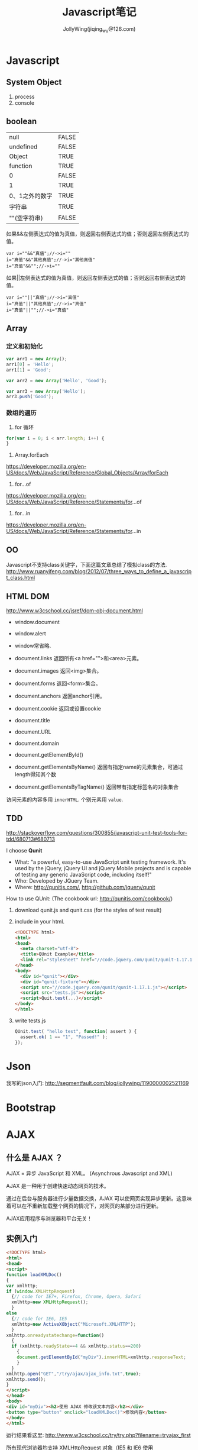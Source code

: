 #+TITLE: Javascript笔记
#+AUTHOR: JollyWing(jiqing_wu@126.com)

* Javascript
** System Object
1. process
2. console
** boolean
| null           | FALSE |
| undefined      | FALSE |
| Object         | TRUE  |
| function       | TRUE  |
| 0              | FALSE |
| 1              | TRUE  |
| 0、1之外的数字 | TRUE  |
| 字符串         | TRUE  |
| ""(空字符串)   | FALSE |

如果&&左侧表达式的值为真值，则返回右侧表达式的值；否则返回左侧表达式的值。

#+BEGIN_EXAMPLE
var i=""&&"真值";//->i=""
i="真值"&&"其他真值";//->i="其他真值"
i="真值"&&"";//->i=""
#+END_EXAMPLE

如果||左侧表达式的值为真值，则返回左侧表达式的值；否则返回右侧表达式的值。
#+BEGIN_EXAMPLE
var i=""||"真值";//->i="真值"
i="真值"||"其他真值";//->i="真值"
i="真值"||"";//->i="真值"
#+END_EXAMPLE

** Array
*** 定义和初始化
#+BEGIN_SRC js
var arr1 = new Array();
arr1[0] = 'Hello';
arr1[1] = 'Good';

var arr2 = new Array('Hello', 'Good');

var arr3 = new Array('Hello');
arr3.push('Good');
#+END_SRC

*** 数组的遍历
1. for 循环
#+BEGIN_SRC js
for(var i = 0; i < arr.length; i++) {
}
#+END_SRC
2. Array.forEach
https://developer.mozilla.org/en-US/docs/Web/JavaScript/Reference/Global_Objects/Array/forEach
3. for...of
https://developer.mozilla.org/en-US/docs/Web/JavaScript/Reference/Statements/for...of
4. for...in
https://developer.mozilla.org/en-US/docs/Web/JavaScript/Reference/Statements/for...in

** OO
Javascript不支持class关键字，下面这篇文章总结了模拟class的方法.
http://www.ruanyifeng.com/blog/2012/07/three_ways_to_define_a_javascript_class.html
** HTML DOM
http://www.w3cschool.cc/jsref/dom-obj-document.html

- window.document
- window.alert
- window常省略.

- document.links 返回所有<a href="">和<area>元素。
- document.images 返回<img>集合。
- document.forms 返回<form>集合。
- document.anchors 返回anchor引用。
- document.cookie 返回或设置cookie

- document.title
- document.URL
- document.domain

- document.getElementById()
- document.getElementsByName() 返回有指定name的元素集合，可通过length得知其个数
- document.getElementsByTagName() 返回带有指定标签名的对象集合

访问元素的内容多用 =innerHTML=.
个别元素用 =value=.
** TDD
http://stackoverflow.com/questions/300855/javascript-unit-test-tools-for-tdd/680713#680713

I choose *Qunit*
- What: "a powerful, easy-to-use JavaScript unit testing framework. It's used by the jQuery, jQuery UI and jQuery Mobile projects and is capable of testing any generic JavaScript code, including itself!"
- Who: Developed by JQuery Team.
- Where: http://qunitjs.com/, http://github.com/jquery/qunit

How to use QUnit:
(The cookbook url: http://qunitjs.com/cookbook/)

1. download qunit.js and qunit.css (for the styles of test result)
2. include in your html.
   #+BEGIN_SRC html
   <!DOCTYPE html>
   <html>
   <head>
     <meta charset="utf-8">
     <title>QUnit Example</title>
     <link rel="stylesheet" href="//code.jquery.com/qunit/qunit-1.17.1.css">
   </head>
   <body>
     <div id="qunit"></div>
     <div id="qunit-fixture"></div>
     <script src="//code.jquery.com/qunit/qunit-1.17.1.js"></script>
     <script src="tests.js"></script>
     <script>Quit.test(...)</script>
   </body>
   </html>
   #+END_SRC
3. write tests.js
   #+BEGIN_SRC js
   QUnit.test( "hello test", function( assert ) {
     assert.ok( 1 == "1", "Passed!" );
   });
   #+END_SRC
* Json
我写的json入门: http://segmentfault.com/blog/jollywing/1190000002521169
* Bootstrap
* AJAX
** 什么是 AJAX ？
AJAX = 异步 JavaScript 和 XML。
(Asynchrous Javascript and XML)

AJAX 是一种用于创建快速动态网页的技术。

通过在后台与服务器进行少量数据交换，AJAX 可以使网页实现异步更新。这意味着可以在不重新加载整个网页的情况下，对网页的某部分进行更新。

AJAX应用程序与浏览器和平台无关！

** 实例入门

#+BEGIN_SRC html
<!DOCTYPE html>
<html>
<head>
<script>
function loadXMLDoc()
{
var xmlhttp;
if (window.XMLHttpRequest)
  {// code for IE7+, Firefox, Chrome, Opera, Safari
  xmlhttp=new XMLHttpRequest();
  }
else
  {// code for IE6, IE5
  xmlhttp=new ActiveXObject("Microsoft.XMLHTTP");
  }
xmlhttp.onreadystatechange=function()
  {
  if (xmlhttp.readyState==4 && xmlhttp.status==200)
    {
    document.getElementById("myDiv").innerHTML=xmlhttp.responseText;
    }
  }
xmlhttp.open("GET","/try/ajax/ajax_info.txt",true);
xmlhttp.send();
}
</script>
</head>
<body>
<div id="myDiv"><h2>使用 AJAX 修改该文本内容</h2></div>
<button type="button" onclick="loadXMLDoc()">修改内容</button>
</body>
</html>
#+END_SRC

运行结果看这里: http://www.w3cschool.cc/try/try.php?filename=tryajax_first

所有现代浏览器均支持 XMLHttpRequest 对象（IE5 和 IE6 使用 ActiveXObject）。

通过 xmlhttp.open 和 send 发送请求，请求某项资源。
XMLHttpRequest的 open 方法的原型: open(method,url,async).
send方法的原型 =send(str)=, 当使用GET方法时，str参数省略。POST方法才用到str.


定义 xmlhttp的 onreadystatechange 函数，如果请求成功，就更新网页的局部。

** GET 请求
一个简单的 GET 请求：

#+BEGIN_SRC js
xmlhttp.open("GET","demo_get.html",true);
xmlhttp.send();
#+END_SRC

在上面的例子中，您可能得到的是缓存的结果。

为了避免这种情况，请向 URL 添加一个唯一的 ID：
#+BEGIN_SRC js
xmlhttp.open("GET","demo_get.html?t=" + Math.random(),true);
xmlhttp.send();
#+END_SRC

如果您希望通过 GET 方法发送信息，请向 URL 添加信息：
#+BEGIN_SRC js
xmlhttp.open("GET","demo_get2.html?fname=Henry&lname=Ford",true);
xmlhttp.send();
#+END_SRC

** POST 请求
一个简单 POST 请求：
#+BEGIN_SRC js
xmlhttp.open("POST","demo_post.html",true);
xmlhttp.send();
#+END_SRC

如果需要像 HTML 表单那样 POST 数据，请使用 setRequestHeader() 来添加 HTTP 头。然后在 send() 方法中规定您希望发送的数据：
#+BEGIN_SRC js
xmlhttp.open("POST","ajax_test.html",true);
xmlhttp.setRequestHeader("Content-type","application/x-www-form-urlencoded");
xmlhttp.send("fname=Henry&lname=Ford");
#+END_SRC

setRequestHeader(header,value) 向请求添加 HTTP 头。

** Async=true
AJAX 指的是异步 JavaScript 和 XML（Asynchronous JavaScript and XML）。

XMLHttpRequest 对象如果要用于 AJAX 的话，其 open() 方法的 async 参数必须设置为 true：

: xmlhttp.open("GET","ajax_test.html",true);

对于 web 开发人员来说，发送异步请求是一个巨大的进步。很多在服务器执行的任务都相当费时。AJAX 出现之前，这可能会引起应用程序挂起或停止。

通过 AJAX，JavaScript 无需等待服务器的响应，而是：
在等待服务器响应时执行其他脚本
当响应就绪后对响应进行处理

当使用 async=true 时，请规定在响应处于 onreadystatechange 事件中的就绪状态时执行的函数：

#+BEGIN_SRC js
xmlhttp.onreadystatechange=function()
  {
  if (xmlhttp.readyState==4 && xmlhttp.status==200)
    {
    document.getElementById("myDiv").innerHTML=xmlhttp.responseText;
    }
  }
xmlhttp.open("GET","ajax_info.txt",true);
xmlhttp.send();
#+END_SRC

每当 readyState 属性改变时，就会调用 onreadystatechange 函数。

readyState存有 XMLHttpRequest 的状态。从 0 到 4 发生变化。
+ 0: 请求未初始化
+ 1: 服务器连接已建立
+ 2: 请求已接收
+ 3: 请求处理中
+ 4: 请求已完成，且响应已就绪

status的值：
- 200: "OK"
- 404: 未找到页面

** Async = false
如需使用 async=false，请将 open() 方法中的第三个参数改为 false：

xmlhttp.open(&quot;GET&quot;,&quot;test1.txt&quot;,false);

我们不推荐使用 async=false，但是对于一些小型的请求，也是可以的。
请记住，JavaScript 会等到服务器响应就绪才继续执行。如果服务器繁忙或缓慢，应用程序会挂起或停止。

注意：当您使用 async=false 时，请不要编写 onreadystatechange 函数 - 把代码放到 send() 语句后面即可：
#+BEGIN_SRC js
xmlhttp.open("GET","ajax_info.txt",false);
xmlhttp.send();
document.getElementById("myDiv").innerHTML=xmlhttp.responseText;
#+END_SRC

** 服务器响应
如需获得来自服务器的响应，请使用 XMLHttpRequest 对象的 responseText 或 responseXML 属性。responseText获得字符串形式的响应数据。responseXML获得 XML 形式的响应数据。

: document.getElementById("myDiv").innerHTML=xmlhttp.responseText;

如果来自服务器的响应是 XML，而且需要作为 XML 对象进行解析，请使用 responseXML 属性：

请求 cd_catalog.xml 文件，并解析响应：

#+BEGIN_SRC js
xmlDoc=xmlhttp.responseXML;
txt="";
x=xmlDoc.getElementsByTagName("ARTIST");
for (i=0;i<x.length;i++)
  {
  txt=txt + x[i].childNodes[0].nodeValue + "<br>";
  }
document.getElementById("myDiv").innerHTML=txt;
#+END_SRC

** 用AJax请求头部信息
*** 所有头部信息
#+BEGIN_SRC js
xmlhttp.onreadystatechange=function()
  {
  if (xmlhttp.readyState==4 && xmlhttp.status==200)
    {
    document.getElementById('p1').innerHTML=xmlhttp.getAllResponseHeaders();
    }
  }
xmlhttp.open("GET",url,true);
xmlhttp.send();
#+END_SRC
*** 特定头部信息
:     document.getElementById('p1').innerHTML="Last modified: " + xmlhttp.getResponseHeader('Last-Modified');

* Node.js
** introduction
1. Node.js 服务端(脱离浏览器环境)的javascript
2. Node.js使用了Google的V8虚拟机（Google的Chrome浏览器使用的JavaScript执行环境），来解释和执行JavaScript代码。
3. Node.js事实上既是一个运行时环境，同时又是一个库。使用Node.js时，我们不仅仅在实现一个应用，同时还实现了整个HTTP服务器。

** install
1. goto http://nodejs.org/download/, download a binary archive.
2. tar xzvf /path/to/the/nodejs/archive.
3. add the following code to your .profile.
   #+BEGIN_SRC sh
   node_js_path=~/pkgs/node-v0.10.26-linux-x64/bin
   if [ -d $node_js_path ]
   then
   PATH=$PATH:$node_js_path
   fi

   export PATH
   #+END_SRC
4. =\. .profile=, then you can use node and npm
5. If node complains `can not find module xxx', you need set environment variable NODE_PATH:
   #+BEGIN_SRC sh
   node_js_root=~/pkgs/node-v0.10.26-linux-x64
   NODE_PATH=${node_js_root}/lib/node_modules/npm/lib
   NODE_PATH=$NODE_PATH:${node_js_root}/lib/node_modules/npm/node_modules
   export NODE_PATH
   #+END_SRC
6. If you import module with absolute path or relative path, node will search the file with same name and with extension .js or json.
   If you import module without path, it will search node_modules under the same directory.
   If node can not find node_modules dir, it will goto the parent dir to look for mode_modules until the root `/' is reached.
   If node can still not find node_modules, it resort to NODE_PATH.

** Tutorial
1. http://www.nodebeginner.org/index-zh-cn.html Node入门
   https://github.com/manuelkiessling/NodeBeginnerBook

** Notes
1. Node有一些核心模块，被编译进Node的二进制中，如http, child_process, fs (manipulate file system)
2. npm install numeral; formatting and manipulating numbers.
3. npm install clivas; A *interesting* library to manipulate terminal as a canvas.
